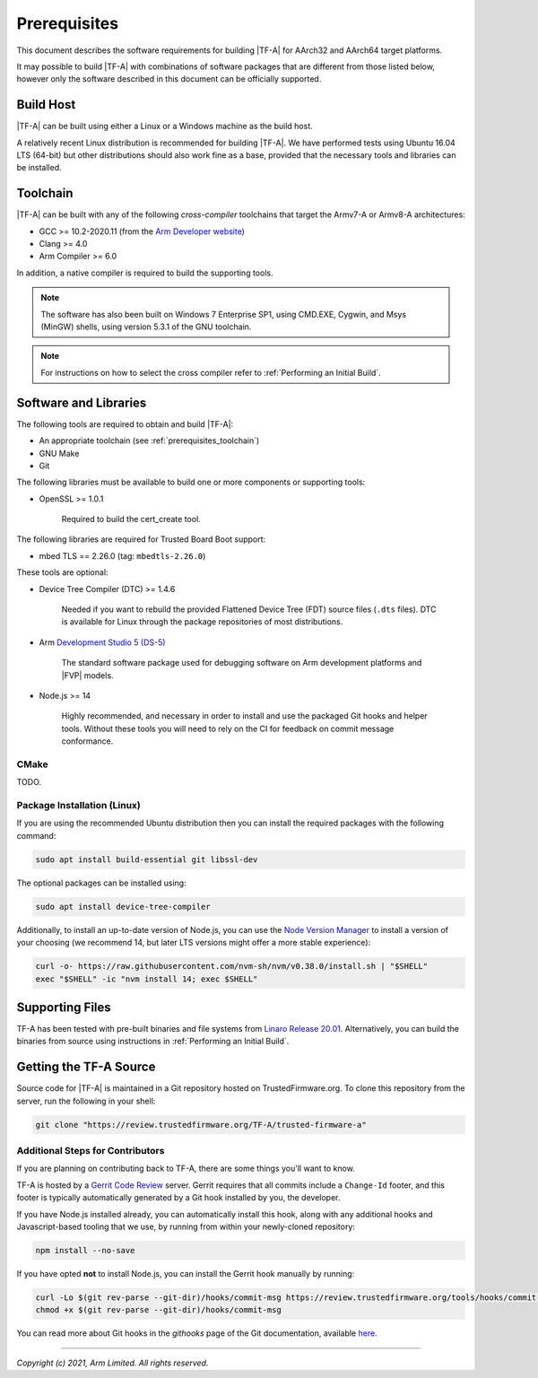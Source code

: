 Prerequisites
=============

This document describes the software requirements for building |TF-A| for
AArch32 and AArch64 target platforms.

It may possible to build |TF-A| with combinations of software packages that are
different from those listed below, however only the software described in this
document can be officially supported.

Build Host
----------

|TF-A| can be built using either a Linux or a Windows machine as the build host.

A relatively recent Linux distribution is recommended for building |TF-A|. We
have performed tests using Ubuntu 16.04 LTS (64-bit) but other distributions
should also work fine as a base, provided that the necessary tools and libraries
can be installed.

.. _prerequisites_toolchain:

Toolchain
---------

|TF-A| can be built with any of the following *cross-compiler* toolchains that
target the Armv7-A or Armv8-A architectures:

- GCC >= 10.2-2020.11 (from the `Arm Developer website`_)
- Clang >= 4.0
- Arm Compiler >= 6.0

In addition, a native compiler is required to build the supporting tools.

.. note::
   The software has also been built on Windows 7 Enterprise SP1, using CMD.EXE,
   Cygwin, and Msys (MinGW) shells, using version 5.3.1 of the GNU toolchain.

.. note::
   For instructions on how to select the cross compiler refer to
   :ref:`Performing an Initial Build`.

.. _prerequisites_software_and_libraries:

Software and Libraries
----------------------

The following tools are required to obtain and build |TF-A|:

- An appropriate toolchain (see :ref:`prerequisites_toolchain`)
- GNU Make
- Git

The following libraries must be available to build one or more components or
supporting tools:

- OpenSSL >= 1.0.1

   Required to build the cert_create tool.

The following libraries are required for Trusted Board Boot support:

- mbed TLS == 2.26.0 (tag: ``mbedtls-2.26.0``)

These tools are optional:

- Device Tree Compiler (DTC) >= 1.4.6

   Needed if you want to rebuild the provided Flattened Device Tree (FDT)
   source files (``.dts`` files). DTC is available for Linux through the package
   repositories of most distributions.

- Arm `Development Studio 5 (DS-5)`_

   The standard software package used for debugging software on Arm development
   platforms and |FVP| models.

- Node.js >= 14

   Highly recommended, and necessary in order to install and use the packaged
   Git hooks and helper tools. Without these tools you will need to rely on the
   CI for feedback on commit message conformance.

.. _CMake Prerequisites:

CMake
^^^^^

TODO.

Package Installation (Linux)
^^^^^^^^^^^^^^^^^^^^^^^^^^^^

If you are using the recommended Ubuntu distribution then you can install the
required packages with the following command:

.. code:: shell

    sudo apt install build-essential git libssl-dev

The optional packages can be installed using:

.. code:: shell

    sudo apt install device-tree-compiler

Additionally, to install an up-to-date version of Node.js, you can use the `Node
Version Manager`_ to install a version of your choosing (we recommend 14, but
later LTS versions might offer a more stable experience):

.. code:: shell

    curl -o- https://raw.githubusercontent.com/nvm-sh/nvm/v0.38.0/install.sh | "$SHELL"
    exec "$SHELL" -ic "nvm install 14; exec $SHELL"

.. _Node Version Manager: https://github.com/nvm-sh/nvm#install--update-script

Supporting Files
----------------

TF-A has been tested with pre-built binaries and file systems from `Linaro
Release 20.01`_. Alternatively, you can build the binaries from source using
instructions in :ref:`Performing an Initial Build`.

.. _prerequisites_get_source:

Getting the TF-A Source
-----------------------

Source code for |TF-A| is maintained in a Git repository hosted on
TrustedFirmware.org. To clone this repository from the server, run the following
in your shell:

.. code:: shell

    git clone "https://review.trustedfirmware.org/TF-A/trusted-firmware-a"

Additional Steps for Contributors
^^^^^^^^^^^^^^^^^^^^^^^^^^^^^^^^^

If you are planning on contributing back to TF-A, there are some things you'll
want to know.

TF-A is hosted by a `Gerrit Code Review`_ server. Gerrit requires that all
commits include a ``Change-Id`` footer, and this footer is typically
automatically generated by a Git hook installed by you, the developer.

If you have Node.js installed already, you can automatically install this hook,
along with any additional hooks and Javascript-based tooling that we use, by
running from within your newly-cloned repository:

.. code:: shell

    npm install --no-save

If you have opted **not** to install Node.js, you can install the Gerrit hook
manually by running:

.. code:: shell

    curl -Lo $(git rev-parse --git-dir)/hooks/commit-msg https://review.trustedfirmware.org/tools/hooks/commit-msg
    chmod +x $(git rev-parse --git-dir)/hooks/commit-msg

You can read more about Git hooks in the *githooks* page of the Git
documentation, available `here <https://git-scm.com/docs/githooks>`_.

--------------

*Copyright (c) 2021, Arm Limited. All rights reserved.*

.. _Arm Developer website: https://developer.arm.com/open-source/gnu-toolchain/gnu-a/downloads
.. _Gerrit Code Review: https://www.gerritcodereview.com/
.. _Linaro Release Notes: https://community.arm.com/dev-platforms/w/docs/226/old-release-notes
.. _Linaro instructions: https://community.arm.com/dev-platforms/w/docs/304/arm-reference-platforms-deliverables
.. _Development Studio 5 (DS-5): https://developer.arm.com/products/software-development-tools/ds-5-development-studio
.. _Linaro Release 20.01: http://releases.linaro.org/members/arm/platforms/20.01
